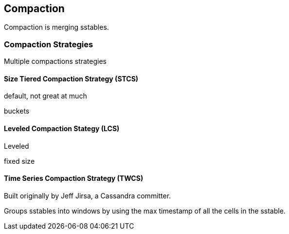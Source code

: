 == Compaction

Compaction is merging sstables.




=== Compaction Strategies

Multiple compactions strategies


==== Size Tiered Compaction Strategy (STCS)

default, not great at much

buckets


==== Leveled Compaction Stategy (LCS)

Leveled

fixed size



==== Time Series Compaction Strategy (TWCS)

Built originally by Jeff Jirsa, a Cassandra committer.

Groups sstables into windows by using the max timestamp of all the cells in the sstable.

